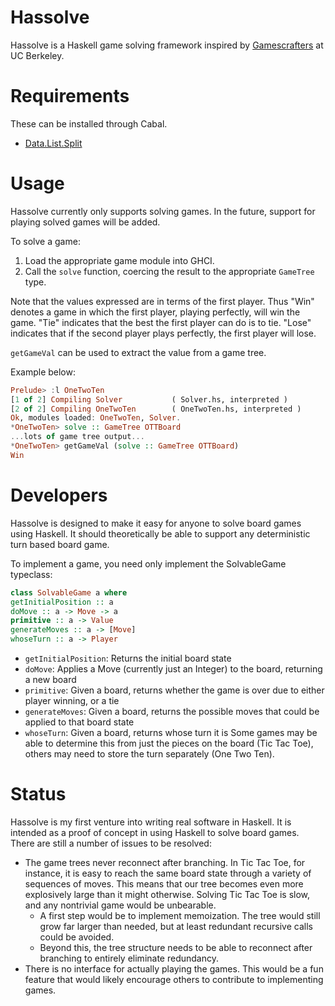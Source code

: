 * Hassolve
  Hassolve is a Haskell game solving framework inspired by
  [[http://gamescrafters.berkeley.edu][Gamescrafters]] at UC Berkeley.

* Requirements
  These can be installed through Cabal.
  - [[http://hackage.haskell.org/packages/archive/split/0.1.1/doc/html/Data-List-Split.html][Data.List.Split]]

* Usage
  Hassolve currently only supports solving games. In the future,
  support for playing solved games will be added.

  To solve a game:

  1. Load the appropriate game module into GHCI.
  2. Call the =solve= function, coercing the result to the
     appropriate =GameTree= type.
   
  Note that the values expressed are in terms of the first
  player. Thus "Win" denotes a game in which the first player,
  playing perfectly, will win the game. "Tie" indicates that the best
  the first player can do is to tie. "Lose" indicates that if the
  second player plays perfectly, the first player will lose.

  =getGameVal= can be used to extract the value from a game tree.

  Example below:
  #+BEGIN_SRC haskell
  Prelude> :l OneTwoTen
  [1 of 2] Compiling Solver           ( Solver.hs, interpreted )
  [2 of 2] Compiling OneTwoTen        ( OneTwoTen.hs, interpreted )
  Ok, modules loaded: OneTwoTen, Solver.
  *OneTwoTen> solve :: GameTree OTTBoard
  ...lots of game tree output...
  *OneTwoTen> getGameVal (solve :: GameTree OTTBoard)
  Win
  #+END_SRC

* Developers
  Hassolve is designed to make it easy for anyone to solve board games
  using Haskell. It should theoretically be able to support any
  deterministic turn based board game.

  To implement a game, you need only implement the SolvableGame
  typeclass:
  #+BEGIN_SRC haskell
  class SolvableGame a where
  getInitialPosition :: a
  doMove :: a -> Move -> a
  primitive :: a -> Value
  generateMoves :: a -> [Move]
  whoseTurn :: a -> Player
  #+END_SRC
  - =getInitialPosition=: Returns the initial board state
  - =doMove=: Applies a Move (currently just an Integer) to the board,
    returning a new board
  - =primitive=: Given a board, returns whether the game is over due to
    either player winning, or a tie
  - =generateMoves=: Given a board, returns the possible
    moves that could be applied to that board state
  - =whoseTurn=: Given a board, returns whose turn it is
    Some games may be able to determine this from just the pieces on
    the board (Tic Tac Toe), others may need to store the turn
    separately (One Two Ten).

* Status
  Hassolve is my first venture into writing real software in
  Haskell. It is intended as a proof of concept in using Haskell to solve board
  games. There are still a number of issues to be resolved:
  - The game trees never reconnect after branching. In Tic Tac Toe,
    for instance, it is easy to reach the same board state through a
    variety of sequences of moves. This means that our tree becomes
    even more explosively large than it might otherwise. Solving Tic
    Tac Toe is slow, and any nontrivial game would be unbearable.
    - A first step would be to implement memoization. The tree would
      still grow far larger than needed, but at least redundant
      recursive calls could be avoided.
    - Beyond this, the tree structure needs to be able to reconnect
      after branching to entirely eliminate redundancy.
  - There is no interface for actually playing the games. This would
    be a fun feature that would likely encourage others to contribute
    to implementing games.


